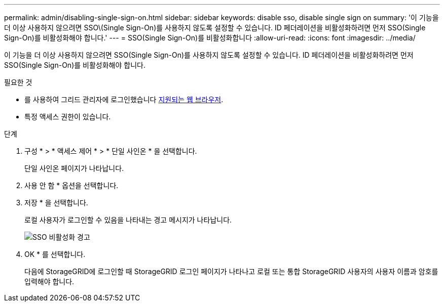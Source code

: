 ---
permalink: admin/disabling-single-sign-on.html 
sidebar: sidebar 
keywords: disable sso, disable single sign on 
summary: '이 기능을 더 이상 사용하지 않으려면 SSO\(Single Sign-On)를 사용하지 않도록 설정할 수 있습니다. ID 페더레이션을 비활성화하려면 먼저 SSO(Single Sign-On)를 비활성화해야 합니다.' 
---
= SSO(Single Sign-On)를 비활성화합니다
:allow-uri-read: 
:icons: font
:imagesdir: ../media/


[role="lead"]
이 기능을 더 이상 사용하지 않으려면 SSO(Single Sign-On)를 사용하지 않도록 설정할 수 있습니다. ID 페더레이션을 비활성화하려면 먼저 SSO(Single Sign-On)를 비활성화해야 합니다.

.필요한 것
* 를 사용하여 그리드 관리자에 로그인했습니다 xref:../admin/web-browser-requirements.adoc[지원되는 웹 브라우저].
* 특정 액세스 권한이 있습니다.


.단계
. 구성 * > * 액세스 제어 * > * 단일 사인온 * 을 선택합니다.
+
단일 사인온 페이지가 나타납니다.

. 사용 안 함 * 옵션을 선택합니다.
. 저장 * 을 선택합니다.
+
로컬 사용자가 로그인할 수 있음을 나타내는 경고 메시지가 나타납니다.

+
image::../media/sso_status_disabled_warning.gif[SSO 비활성화 경고]

. OK * 를 선택합니다.
+
다음에 StorageGRID에 로그인할 때 StorageGRID 로그인 페이지가 나타나고 로컬 또는 통합 StorageGRID 사용자의 사용자 이름과 암호를 입력해야 합니다.


